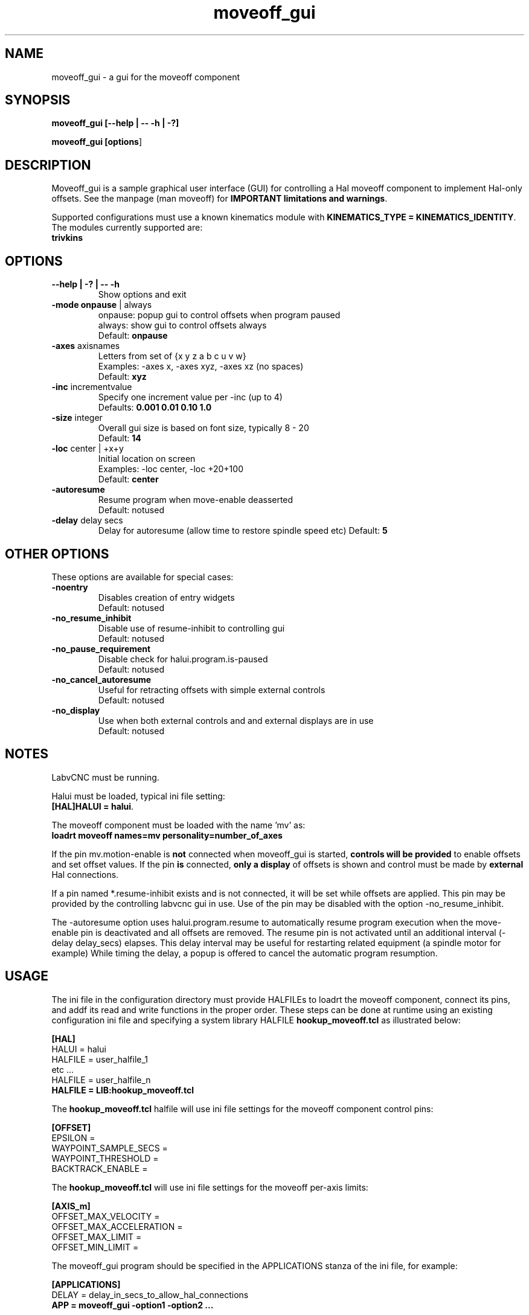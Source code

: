 .\" Copyright (c) 2014 Dewey Garrett
.\"
.\" This is free documentation; you can redistribute it and/or
.\" modify it under the terms of the GNU General Public License as
.\" published by the Free Software Foundation; either version 2 of
.\" the License, or (at your option) any later version.
.\"
.\" The GNU General Public License's references to "object code"
.\" and "executables" are to be interpreted as the output of any
.\" document formatting or typesetting system, including
.\" intermediate and printed output.
.\"
.\" This manual is distributed in the hope that it will be useful,
.\" but WITHOUT ANY WARRANTY; without even the implied warranty of
.\" MERCHANTABILITY or FITNESS FOR A PARTICULAR PURPOSE.  See the
.\" GNU General Public License for more details.
.\"
.\" You should have received a copy of the GNU General Public
.\" License along with this manual; if not, write to the Free
.\" Software Foundation, Inc., 51 Franklin Street, Fifth Floor, Boston, MA 02110-1301,
.\" USA.
.\"
.\"
.\"
.TH moveoff_gui "1"  "2014-12-18" "LabvCNC Documentation" "LabvCNC"
.SH NAME
moveoff_gui \- a gui for the moveoff component

.SH SYNOPSIS
.B moveoff_gui \fB[\-\-help | \-\- \-h | \-?]\fR

.PP
.B moveoff_gui [\fBoptions\fR]
.PP

.SH DESCRIPTION
Moveoff_gui is a sample graphical user interface (GUI) for
controlling a Hal moveoff component to implement Hal-only 
offsets.  See the manpage (man moveoff) for \fBIMPORTANT
limitations and warnings\fR.

Supported configurations must use a known kinematics module with
\fBKINEMATICS_TYPE = KINEMATICS_IDENTITY\fR.  The modules currently
supported are:
   \fBtrivkins\fR

.SH OPTIONS

.TP
\fB\-\-help | \-? | \-\- \-h\fR
Show options and exit

.TP
\fB\-mode\fR \fBonpause\fR | always
.br
onpause: popup gui to control offsets when program paused
.br
always:  show gui to control offsets always
.br
Default: \fBonpause\fR

.TP
\fB\-axes\fR axisnames
.br
Letters from set of {x y z a b c u v w}
.br
Examples: \-axes x, \-axes xyz, \-axes xz (no spaces)
.br
Default: \fBxyz\fR

.TP
\fB\-inc\fR incrementvalue
.br
Specify one increment value per \-inc (up to 4)
.br
Defaults: \fB 0.001 0.01 0.10 1.0\fR

.TP
\fB\-size\fR integer
.br
Overall gui size is based on font size, typically 8 - 20
.br
Default: \fB14\fR

.TP
\fB\-loc\fR center | +x+y
.br
Initial location on screen
.br
Examples: \-loc center, \-loc +20+100
.br
Default: \fBcenter\fR

.TP
\fB\-autoresume\fR
.br
Resume program when move-enable deasserted
.br
Default: notused

.TP
\fB\-delay\fR delay secs
.br
Delay for autoresume (allow time to restore spindle speed etc)
Default: \fB5\fR

.SH OTHER OPTIONS
These options are available for special cases:

.TP
\fB\-noentry\fR
.br
Disables creation of entry widgets
.br
Default: notused

.TP
\fB\-no_resume_inhibit\fR
.br
Disable use of resume\-inhibit to controlling gui
.br
Default: notused

.TP
\fB\-no_pause_requirement
.br
Disable check for halui.program.is\-paused
.br
Default: notused

.TP
\fB\-no_cancel_autoresume
.br
Useful for retracting offsets with simple external controls
.br
Default: notused

.TP
\fB\-no_display
.br
Use when both external controls and and external displays are in use
.br
Default: notused

.SH NOTES
LabvCNC must be running.
.P
Halui must be loaded, typical ini file setting:
    \fB[HAL]HALUI = halui\fR.
.P
The moveoff component must be loaded with the name 'mv' as:
.br
    \fBloadrt moveoff names=mv personality=number_of_axes\fR
.P
If the pin mv.motion\-enable is \fBnot\fR connected when moveoff_gui is
started, \fBcontrols will be provided\fR to enable offsets and set
offset values.  If the pin \fBis\fR connected, \fBonly a display\fR
of offsets is shown and control must be made by \fBexternal\fR
Hal connections.
.P
If a pin named *.resume\-inhibit exists and is not connected, it will
be set while offsets are applied.  This pin may be provided by the
controlling labvcnc gui in use.  Use of the pin may be disabled
with the option \-no_resume_inhibit.
.P
The \-autoresume option uses halui.program.resume to automatically
resume program execution when the move\-enable pin is deactivated
and all offsets are removed.  The resume pin is not activated
until an additional interval (\-delay delay_secs) elapses.  This
delay interval may be useful for restarting related equipment
(a spindle motor for example)  While timing the delay, a popup is
offered to cancel the automatic program resumption.

.SH USAGE
The ini file in the configuration directory must provide HALFILEs
to loadrt the moveoff component, connect its pins, and addf its
read and write functions in the proper order.  These steps can be
done at runtime using an existing configuration ini file and
specifying a system library HALFILE \fBhookup_moveoff.tcl\fR as
illustrated below:
.P
\fB[HAL]\fR
.br
HALUI = halui
.br
HALFILE = user_halfile_1
.br
etc ...
.br
HALFILE = user_halfile_n
.br
\fBHALFILE = LIB:hookup_moveoff.tcl\fR
.P
The \fBhookup_moveoff.tcl\fR halfile will use ini file settings for
the moveoff component control pins:
.P
\fB[OFFSET]\fR
.br
EPSILON =
.br
WAYPOINT_SAMPLE_SECS =
.br
WAYPOINT_THRESHOLD =
.br
BACKTRACK_ENABLE =
.P
The \fBhookup_moveoff.tcl\fR will use ini file settings for the moveoff
per-axis limits:
.P
\fB[AXIS_m]\fR
.br
OFFSET_MAX_VELOCITY =
.br
OFFSET_MAX_ACCELERATION =
.br
OFFSET_MAX_LIMIT =
.br
OFFSET_MIN_LIMIT =
.P
The moveoff_gui program should be specified in the APPLICATIONS
stanza of the ini file, for example:
.P
\fB[APPLICATIONS]\fR
.br
DELAY = delay_in_secs_to_allow_hal_connections
.br
\fBAPP = moveoff_gui \-option1 \-option2 ...\fR
.P

.SH "SEE ALSO"
Simulation configurations that demonstrate the moveoff_gui and the
moveoff component are located in:
.P
   configs/sim/axis/moveoff     (axis-ui)
.br
   configs/sim/touchy/ngcgui    (touchy-ui)

man page for the moveoff component:\fBmoveoff\fR(9)
